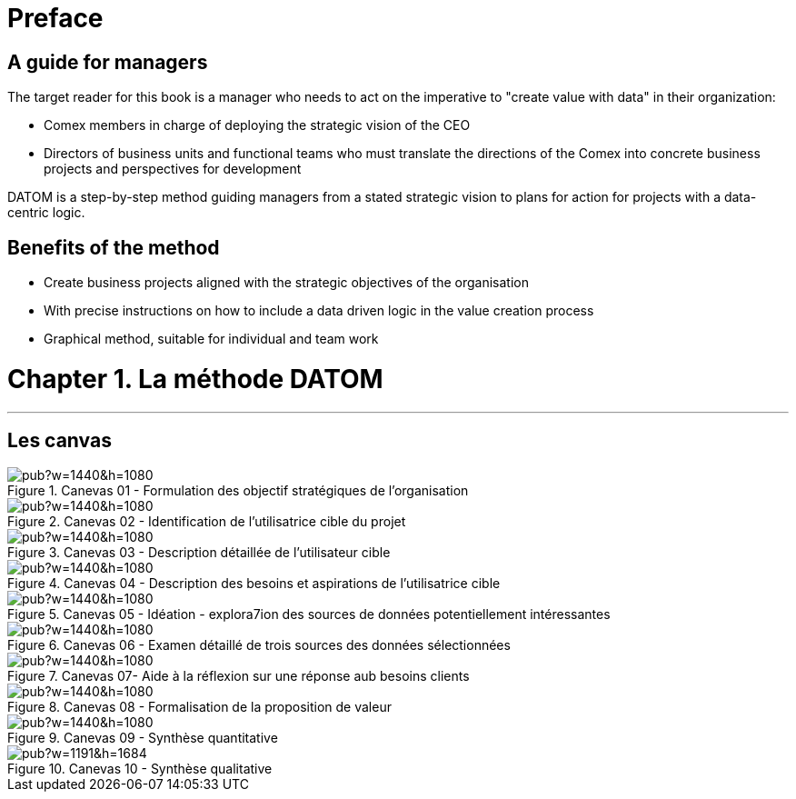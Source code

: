 = Preface

== A guide for managers

The target reader for this book is a manager who needs to act on the imperative to "create value with data" in their organization:

- Comex members in charge of deploying the strategic vision of the CEO
- Directors of business units and functional teams who must translate the directions of the Comex into concrete business projects and perspectives for development

DATOM is a step-by-step method guiding managers from a stated strategic vision to plans for action for projects with a data-centric logic.

== Benefits of the method

- Create business projects aligned with the strategic objectives of the organisation
- With precise instructions on how to include a data driven logic in the value creation process
- Graphical method, suitable for individual and team work



= Chapter 1. La méthode DATOM
'''

== Les canvas

<<<<
image::https://docs.google.com/drawings/d/e/2PACX-1vTUqu3_9w338Nmpz5gMVWRaMaJGEhsFBS2cJV_Nigq7xRM9lNZyWyuH_INWzGKxVIXbN647XbJOzplN/pub?w=1440&h=1080[align="center",title="Canevas 01 - Formulation des objectif stratégiques de l'organisation",orientation="landscape",book="keep"]

<<<<

image::https://docs.google.com/drawings/d/e/2PACX-1vTvliO2YHTv65ObEW3A5-YFcgDjw7DniHxsahf1_W3tGVwhTe5aHT-qyMydBe-yzZ1_ApChgX89nCfl/pub?w=1440&h=1080[align="center",title="Canevas 02 - Identification de l'utilisatrice cible du projet",orientation="landscape",book="keep"]


<<<<

image::https://docs.google.com/drawings/d/e/2PACX-1vTm6Hp6PCg4WfGJva-zdxwASTkeyawrSMHNahx956Ga6XiTSiTp9QgDGQl_Sx0Hmx0CYXFVg9SnEMex/pub?w=1440&h=1080[align="center",title="Canevas 03 - Description détaillée de l'utilisateur cible",orientation="landscape",book="keep"]

<<<<
image::https://docs.google.com/drawings/d/e/2PACX-1vTs8EUrU4KQzExlErhBGqIW3EkEtSUJadldJuiIy-MO2M_bFy1sJS6p_yzdZyxH4cKAvoUvUhHavogS/pub?w=1440&h=1080[align="center",title="Canevas 04 - Description des besoins et aspirations de l'utilisatrice cible",orientation="landscape",book="keep"]


<<<<

image::https://docs.google.com/drawings/d/e/2PACX-1vSIhIgqulkB4zVDYNxtaIjjOR4PpLOF_rOpll5ciPYzVJKtMB3hp6A6pcB_qOF8_xKCpHPo8yd0hOl4/pub?w=1440&h=1080[align="center",title="Canevas 05 - Idéation - explora7ion des sources de données potentiellement intéressantes",orientation="landscape",book="keep"]

<<<<

image::https://docs.google.com/drawings/d/e/2PACX-1vS_6PQpzl5FAewV1aOlxERvzM42jXcqEJkot5k_6JZy0wwO2rdFFLcSDmLv6UlAxH24ZcNMDuLDvuSO/pub?w=1440&h=1080[align="center",title="Canevas 06 - Examen détaillé de trois sources des données sélectionnées",orientation="landscape",book="keep"]

<<<<

image::https://docs.google.com/drawings/d/e/2PACX-1vQDO993PzdgVRgYtdTb6LdqMK0p2Ckh3CzvPV6fiDLID5Zk_22TKoMUZ4UxmAPZODbxzq3_5V7rcs8-/pub?w=1440&h=1080[align="center",title="Canevas 07- Aide à la réflexion sur une réponse aub besoins clients",orientation="landscape",book="keep"]

<<<<

image::https://docs.google.com/drawings/d/e/2PACX-1vQ23i0E0x9ouqNLYHcyAyxtZOKSy_xKlHRA7911PraLyxn0LmIednOCskBBTnDY7BO-VPjpiqzvzcXQ/pub?w=1440&h=1080[align="center",title="Canevas 08 - Formalisation de la proposition de valeur",orientation="landscape",book="keep"]

<<<<
image::https://docs.google.com/drawings/d/e/2PACX-1vT_qU9YAaXS1ZWwu4dz9kdAo8v88m6QRaeh6hvn3jqqIoNEixRyY4zV2Dj1uZG-6ljYlVPPq7Zr2cZI/pub?w=1440&h=1080[align="center",title="Canevas 09 - Synthèse quantitative",orientation="landscape",book="keep"]

<<<<


image::https://docs.google.com/drawings/d/e/2PACX-1vRYeankKL0IKg4GIxHQSo_PkN76FZo2pT1OGlENG9n-HFNK-FVAfEUVxg8ON9cWfpWsVxQ3Bs_sFfvg/pub?w=1191&h=1684[align="center",title="Canevas 10 - Synthèse qualitative",book="keep"]

<<<
